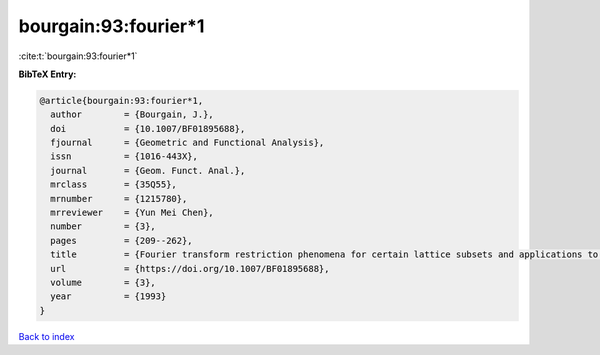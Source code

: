 bourgain:93:fourier*1
=====================

:cite:t:`bourgain:93:fourier*1`

**BibTeX Entry:**

.. code-block:: bibtex

   @article{bourgain:93:fourier*1,
     author        = {Bourgain, J.},
     doi           = {10.1007/BF01895688},
     fjournal      = {Geometric and Functional Analysis},
     issn          = {1016-443X},
     journal       = {Geom. Funct. Anal.},
     mrclass       = {35Q55},
     mrnumber      = {1215780},
     mrreviewer    = {Yun Mei Chen},
     number        = {3},
     pages         = {209--262},
     title         = {Fourier transform restriction phenomena for certain lattice subsets and applications to nonlinear evolution equations. {II}. {T}he {K}d{V}-equation},
     url           = {https://doi.org/10.1007/BF01895688},
     volume        = {3},
     year          = {1993}
   }

`Back to index <../By-Cite-Keys.rst>`_
